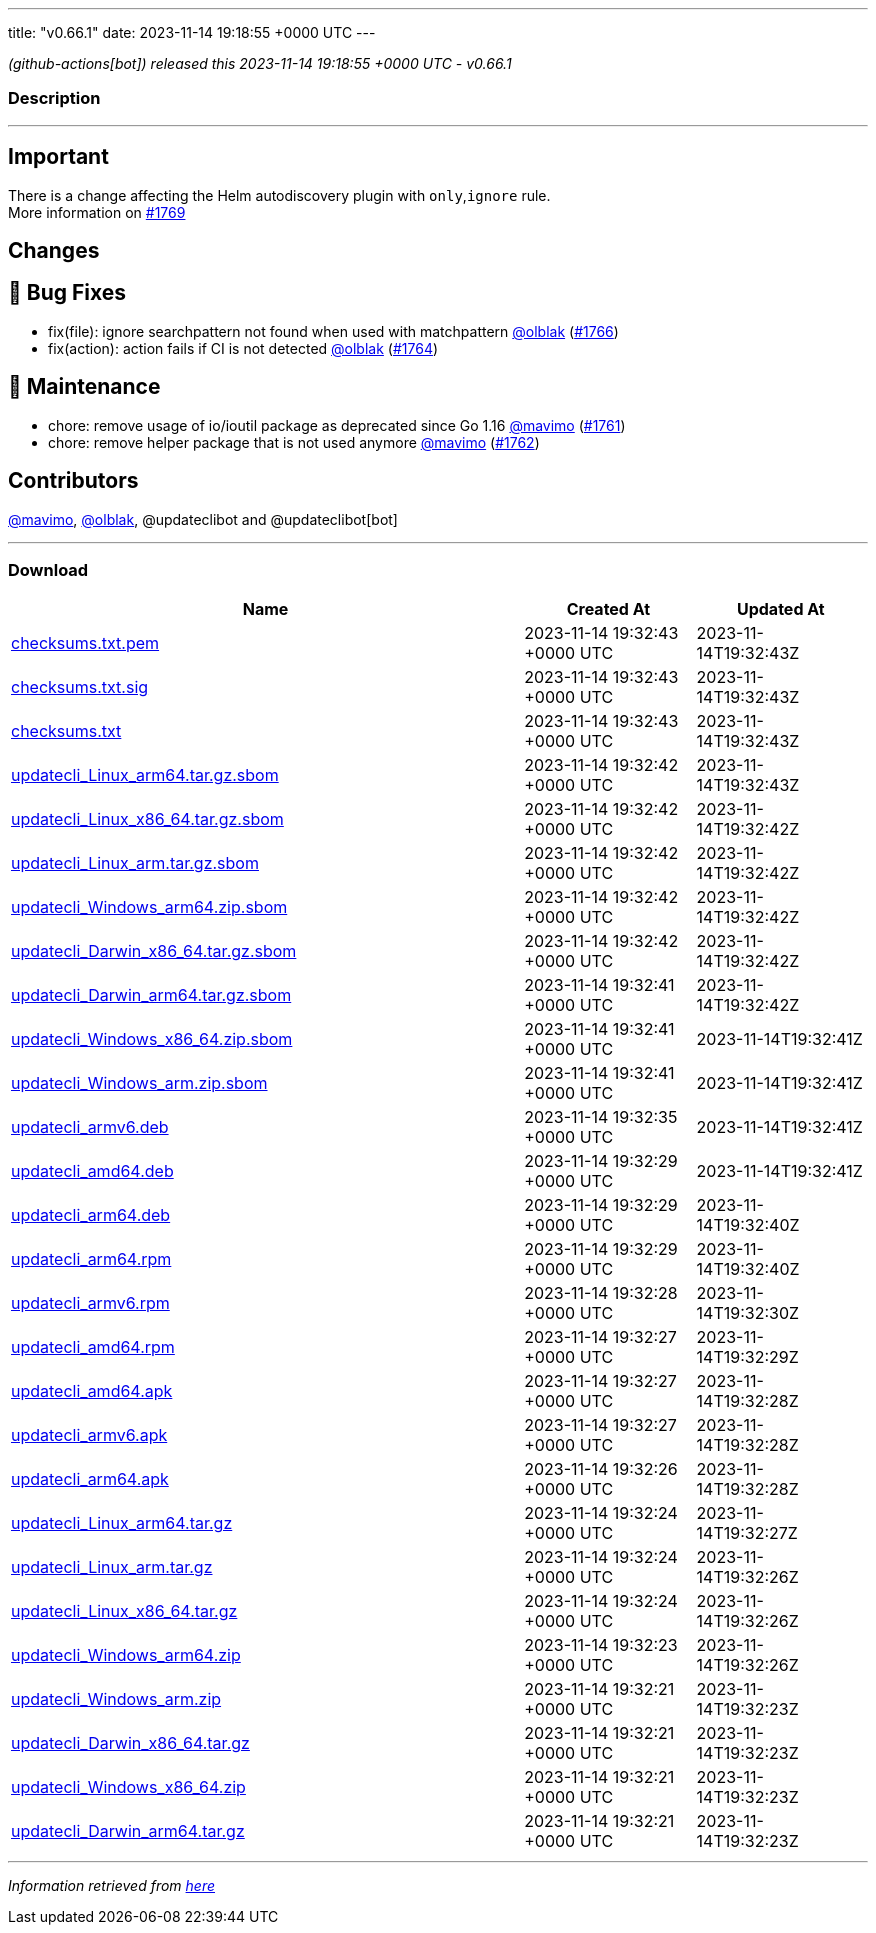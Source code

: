 ---
title: "v0.66.1"
date: 2023-11-14 19:18:55 +0000 UTC
---

// Disclaimer: this file is generated, do not edit it manually.


__ (github-actions[bot]) released this 2023-11-14 19:18:55 +0000 UTC - v0.66.1__


=== Description

---

++++

<h2>Important</h2>
<p>There is a change affecting the Helm autodiscovery plugin with <code>only</code>,<code>ignore</code> rule.<br>
More information on <a class="issue-link js-issue-link" data-error-text="Failed to load title" data-id="1996588402" data-permission-text="Title is private" data-url="https://github.com/updatecli/updatecli/issues/1769" data-hovercard-type="issue" data-hovercard-url="/updatecli/updatecli/issues/1769/hovercard" href="https://github.com/updatecli/updatecli/issues/1769">#1769</a></p>
<h2>Changes</h2>
<h2>🐛 Bug Fixes</h2>
<ul>
<li>fix(file): ignore searchpattern not found when used with matchpattern <a class="user-mention notranslate" data-hovercard-type="user" data-hovercard-url="/users/olblak/hovercard" data-octo-click="hovercard-link-click" data-octo-dimensions="link_type:self" href="https://github.com/olblak">@olblak</a> (<a class="issue-link js-issue-link" data-error-text="Failed to load title" data-id="1992651518" data-permission-text="Title is private" data-url="https://github.com/updatecli/updatecli/issues/1766" data-hovercard-type="pull_request" data-hovercard-url="/updatecli/updatecli/pull/1766/hovercard" href="https://github.com/updatecli/updatecli/pull/1766">#1766</a>)</li>
<li>fix(action): action fails if CI is not detected <a class="user-mention notranslate" data-hovercard-type="user" data-hovercard-url="/users/olblak/hovercard" data-octo-click="hovercard-link-click" data-octo-dimensions="link_type:self" href="https://github.com/olblak">@olblak</a> (<a class="issue-link js-issue-link" data-error-text="Failed to load title" data-id="1992622171" data-permission-text="Title is private" data-url="https://github.com/updatecli/updatecli/issues/1764" data-hovercard-type="pull_request" data-hovercard-url="/updatecli/updatecli/pull/1764/hovercard" href="https://github.com/updatecli/updatecli/pull/1764">#1764</a>)</li>
</ul>
<h2>🧰 Maintenance</h2>
<ul>
<li>chore: remove usage of io/ioutil package as deprecated since Go 1.16 <a class="user-mention notranslate" data-hovercard-type="user" data-hovercard-url="/users/mavimo/hovercard" data-octo-click="hovercard-link-click" data-octo-dimensions="link_type:self" href="https://github.com/mavimo">@mavimo</a> (<a class="issue-link js-issue-link" data-error-text="Failed to load title" data-id="1989467619" data-permission-text="Title is private" data-url="https://github.com/updatecli/updatecli/issues/1761" data-hovercard-type="pull_request" data-hovercard-url="/updatecli/updatecli/pull/1761/hovercard" href="https://github.com/updatecli/updatecli/pull/1761">#1761</a>)</li>
<li>chore: remove helper package that is not used anymore <a class="user-mention notranslate" data-hovercard-type="user" data-hovercard-url="/users/mavimo/hovercard" data-octo-click="hovercard-link-click" data-octo-dimensions="link_type:self" href="https://github.com/mavimo">@mavimo</a> (<a class="issue-link js-issue-link" data-error-text="Failed to load title" data-id="1989469319" data-permission-text="Title is private" data-url="https://github.com/updatecli/updatecli/issues/1762" data-hovercard-type="pull_request" data-hovercard-url="/updatecli/updatecli/pull/1762/hovercard" href="https://github.com/updatecli/updatecli/pull/1762">#1762</a>)</li>
</ul>
<h2>Contributors</h2>
<p><a class="user-mention notranslate" data-hovercard-type="user" data-hovercard-url="/users/mavimo/hovercard" data-octo-click="hovercard-link-click" data-octo-dimensions="link_type:self" href="https://github.com/mavimo">@mavimo</a>, <a class="user-mention notranslate" data-hovercard-type="user" data-hovercard-url="/users/olblak/hovercard" data-octo-click="hovercard-link-click" data-octo-dimensions="link_type:self" href="https://github.com/olblak">@olblak</a>, @updateclibot and @updateclibot[bot]</p>

++++

---



=== Download

[cols="3,1,1" options="header" frame="all" grid="rows"]
|===
| Name | Created At | Updated At

| link:https://github.com/updatecli/updatecli/releases/download/v0.66.1/checksums.txt.pem[checksums.txt.pem] | 2023-11-14 19:32:43 +0000 UTC | 2023-11-14T19:32:43Z

| link:https://github.com/updatecli/updatecli/releases/download/v0.66.1/checksums.txt.sig[checksums.txt.sig] | 2023-11-14 19:32:43 +0000 UTC | 2023-11-14T19:32:43Z

| link:https://github.com/updatecli/updatecli/releases/download/v0.66.1/checksums.txt[checksums.txt] | 2023-11-14 19:32:43 +0000 UTC | 2023-11-14T19:32:43Z

| link:https://github.com/updatecli/updatecli/releases/download/v0.66.1/updatecli_Linux_arm64.tar.gz.sbom[updatecli_Linux_arm64.tar.gz.sbom] | 2023-11-14 19:32:42 +0000 UTC | 2023-11-14T19:32:43Z

| link:https://github.com/updatecli/updatecli/releases/download/v0.66.1/updatecli_Linux_x86_64.tar.gz.sbom[updatecli_Linux_x86_64.tar.gz.sbom] | 2023-11-14 19:32:42 +0000 UTC | 2023-11-14T19:32:42Z

| link:https://github.com/updatecli/updatecli/releases/download/v0.66.1/updatecli_Linux_arm.tar.gz.sbom[updatecli_Linux_arm.tar.gz.sbom] | 2023-11-14 19:32:42 +0000 UTC | 2023-11-14T19:32:42Z

| link:https://github.com/updatecli/updatecli/releases/download/v0.66.1/updatecli_Windows_arm64.zip.sbom[updatecli_Windows_arm64.zip.sbom] | 2023-11-14 19:32:42 +0000 UTC | 2023-11-14T19:32:42Z

| link:https://github.com/updatecli/updatecli/releases/download/v0.66.1/updatecli_Darwin_x86_64.tar.gz.sbom[updatecli_Darwin_x86_64.tar.gz.sbom] | 2023-11-14 19:32:42 +0000 UTC | 2023-11-14T19:32:42Z

| link:https://github.com/updatecli/updatecli/releases/download/v0.66.1/updatecli_Darwin_arm64.tar.gz.sbom[updatecli_Darwin_arm64.tar.gz.sbom] | 2023-11-14 19:32:41 +0000 UTC | 2023-11-14T19:32:42Z

| link:https://github.com/updatecli/updatecli/releases/download/v0.66.1/updatecli_Windows_x86_64.zip.sbom[updatecli_Windows_x86_64.zip.sbom] | 2023-11-14 19:32:41 +0000 UTC | 2023-11-14T19:32:41Z

| link:https://github.com/updatecli/updatecli/releases/download/v0.66.1/updatecli_Windows_arm.zip.sbom[updatecli_Windows_arm.zip.sbom] | 2023-11-14 19:32:41 +0000 UTC | 2023-11-14T19:32:41Z

| link:https://github.com/updatecli/updatecli/releases/download/v0.66.1/updatecli_armv6.deb[updatecli_armv6.deb] | 2023-11-14 19:32:35 +0000 UTC | 2023-11-14T19:32:41Z

| link:https://github.com/updatecli/updatecli/releases/download/v0.66.1/updatecli_amd64.deb[updatecli_amd64.deb] | 2023-11-14 19:32:29 +0000 UTC | 2023-11-14T19:32:41Z

| link:https://github.com/updatecli/updatecli/releases/download/v0.66.1/updatecli_arm64.deb[updatecli_arm64.deb] | 2023-11-14 19:32:29 +0000 UTC | 2023-11-14T19:32:40Z

| link:https://github.com/updatecli/updatecli/releases/download/v0.66.1/updatecli_arm64.rpm[updatecli_arm64.rpm] | 2023-11-14 19:32:29 +0000 UTC | 2023-11-14T19:32:40Z

| link:https://github.com/updatecli/updatecli/releases/download/v0.66.1/updatecli_armv6.rpm[updatecli_armv6.rpm] | 2023-11-14 19:32:28 +0000 UTC | 2023-11-14T19:32:30Z

| link:https://github.com/updatecli/updatecli/releases/download/v0.66.1/updatecli_amd64.rpm[updatecli_amd64.rpm] | 2023-11-14 19:32:27 +0000 UTC | 2023-11-14T19:32:29Z

| link:https://github.com/updatecli/updatecli/releases/download/v0.66.1/updatecli_amd64.apk[updatecli_amd64.apk] | 2023-11-14 19:32:27 +0000 UTC | 2023-11-14T19:32:28Z

| link:https://github.com/updatecli/updatecli/releases/download/v0.66.1/updatecli_armv6.apk[updatecli_armv6.apk] | 2023-11-14 19:32:27 +0000 UTC | 2023-11-14T19:32:28Z

| link:https://github.com/updatecli/updatecli/releases/download/v0.66.1/updatecli_arm64.apk[updatecli_arm64.apk] | 2023-11-14 19:32:26 +0000 UTC | 2023-11-14T19:32:28Z

| link:https://github.com/updatecli/updatecli/releases/download/v0.66.1/updatecli_Linux_arm64.tar.gz[updatecli_Linux_arm64.tar.gz] | 2023-11-14 19:32:24 +0000 UTC | 2023-11-14T19:32:27Z

| link:https://github.com/updatecli/updatecli/releases/download/v0.66.1/updatecli_Linux_arm.tar.gz[updatecli_Linux_arm.tar.gz] | 2023-11-14 19:32:24 +0000 UTC | 2023-11-14T19:32:26Z

| link:https://github.com/updatecli/updatecli/releases/download/v0.66.1/updatecli_Linux_x86_64.tar.gz[updatecli_Linux_x86_64.tar.gz] | 2023-11-14 19:32:24 +0000 UTC | 2023-11-14T19:32:26Z

| link:https://github.com/updatecli/updatecli/releases/download/v0.66.1/updatecli_Windows_arm64.zip[updatecli_Windows_arm64.zip] | 2023-11-14 19:32:23 +0000 UTC | 2023-11-14T19:32:26Z

| link:https://github.com/updatecli/updatecli/releases/download/v0.66.1/updatecli_Windows_arm.zip[updatecli_Windows_arm.zip] | 2023-11-14 19:32:21 +0000 UTC | 2023-11-14T19:32:23Z

| link:https://github.com/updatecli/updatecli/releases/download/v0.66.1/updatecli_Darwin_x86_64.tar.gz[updatecli_Darwin_x86_64.tar.gz] | 2023-11-14 19:32:21 +0000 UTC | 2023-11-14T19:32:23Z

| link:https://github.com/updatecli/updatecli/releases/download/v0.66.1/updatecli_Windows_x86_64.zip[updatecli_Windows_x86_64.zip] | 2023-11-14 19:32:21 +0000 UTC | 2023-11-14T19:32:23Z

| link:https://github.com/updatecli/updatecli/releases/download/v0.66.1/updatecli_Darwin_arm64.tar.gz[updatecli_Darwin_arm64.tar.gz] | 2023-11-14 19:32:21 +0000 UTC | 2023-11-14T19:32:23Z

|===


---

__Information retrieved from link:https://github.com/updatecli/updatecli/releases/tag/v0.66.1[here]__

